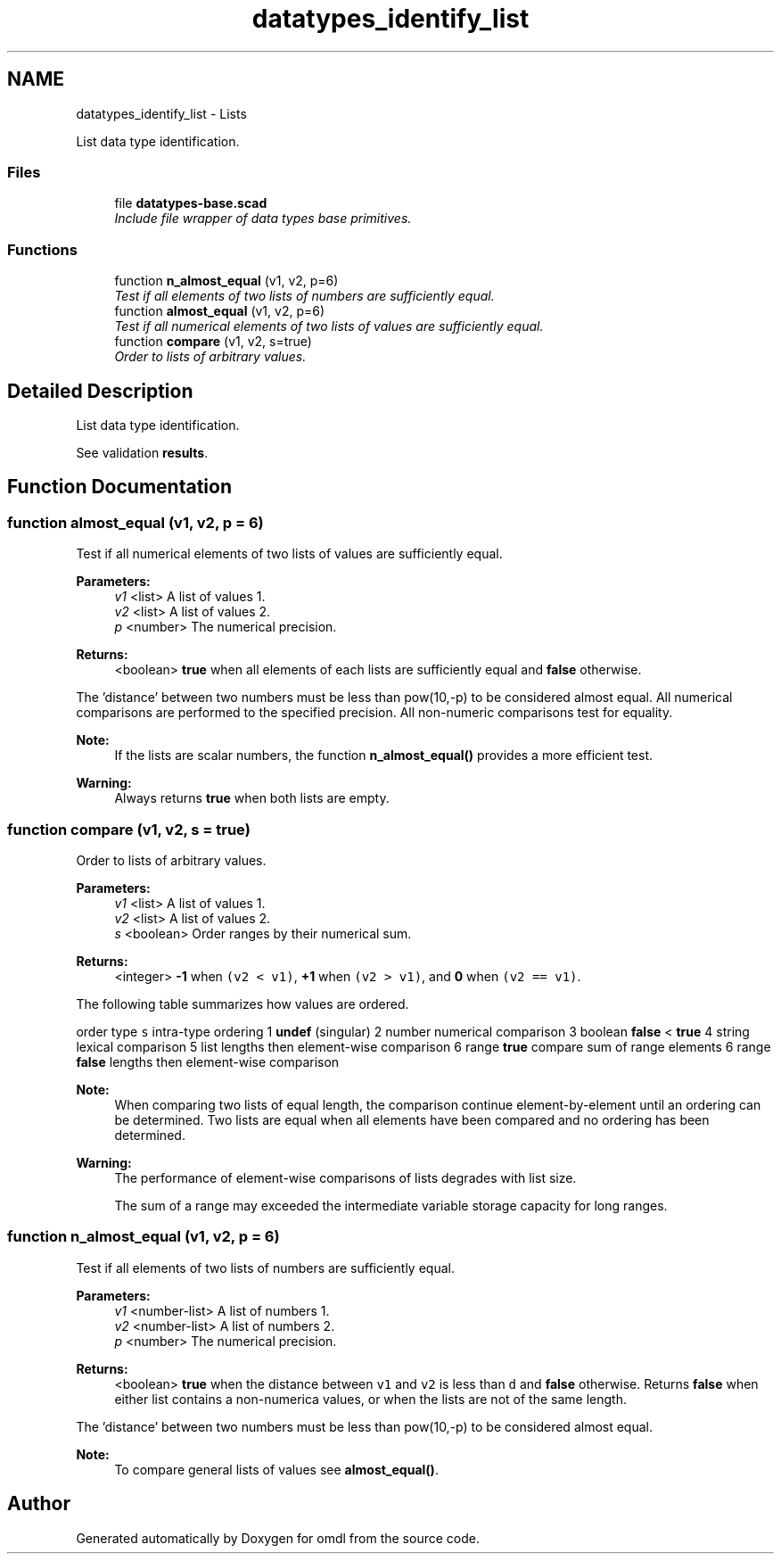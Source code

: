.TH "datatypes_identify_list" 3 "Fri Apr 7 2017" "Version v0.6.1" "omdl" \" -*- nroff -*-
.ad l
.nh
.SH NAME
datatypes_identify_list \- Lists
.PP
List data type identification\&.  

.SS "Files"

.in +1c
.ti -1c
.RI "file \fBdatatypes-base\&.scad\fP"
.br
.RI "\fIInclude file wrapper of data types base primitives\&. \fP"
.in -1c
.SS "Functions"

.in +1c
.ti -1c
.RI "function \fBn_almost_equal\fP (v1, v2, p=6)"
.br
.RI "\fITest if all elements of two lists of numbers are sufficiently equal\&. \fP"
.ti -1c
.RI "function \fBalmost_equal\fP (v1, v2, p=6)"
.br
.RI "\fITest if all numerical elements of two lists of values are sufficiently equal\&. \fP"
.ti -1c
.RI "function \fBcompare\fP (v1, v2, s=true)"
.br
.RI "\fIOrder to lists of arbitrary values\&. \fP"
.in -1c
.SH "Detailed Description"
.PP 
List data type identification\&. 

See validation \fBresults\fP\&. 
.SH "Function Documentation"
.PP 
.SS "function almost_equal (v1, v2, p = \fC6\fP)"

.PP
Test if all numerical elements of two lists of values are sufficiently equal\&. 
.PP
\fBParameters:\fP
.RS 4
\fIv1\fP <list> A list of values 1\&. 
.br
\fIv2\fP <list> A list of values 2\&. 
.br
\fIp\fP <number> The numerical precision\&.
.RE
.PP
\fBReturns:\fP
.RS 4
<boolean> \fBtrue\fP when all elements of each lists are sufficiently equal and \fBfalse\fP otherwise\&.
.RE
.PP
The 'distance' between two numbers must be less than pow(10,-p) to be considered almost equal\&. All numerical comparisons are performed to the specified precision\&. All non-numeric comparisons test for equality\&.
.PP
\fBNote:\fP
.RS 4
If the lists are scalar numbers, the function \fBn_almost_equal()\fP provides a more efficient test\&.
.RE
.PP
\fBWarning:\fP
.RS 4
Always returns \fBtrue\fP when both lists are empty\&. 
.RE
.PP

.SS "function compare (v1, v2, s = \fCtrue\fP)"

.PP
Order to lists of arbitrary values\&. 
.PP
\fBParameters:\fP
.RS 4
\fIv1\fP <list> A list of values 1\&. 
.br
\fIv2\fP <list> A list of values 2\&. 
.br
\fIs\fP <boolean> Order ranges by their numerical sum\&.
.RE
.PP
\fBReturns:\fP
.RS 4
<integer> \fB-1\fP when \fC(v2 < v1)\fP, \fB+1\fP when \fC(v2 > v1)\fP, and \fB0\fP when \fC(v2 == v1)\fP\&.
.RE
.PP
The following table summarizes how values are ordered\&.
.PP
order type \fCs\fP intra-type ordering  1 \fBundef\fP (singular) 2 number numerical comparison 3 boolean \fBfalse\fP < \fBtrue\fP 4 string lexical comparison 5 list lengths then element-wise comparison 6 range \fBtrue\fP compare sum of range elements 6 range \fBfalse\fP lengths then element-wise comparison 
.PP
\fBNote:\fP
.RS 4
When comparing two lists of equal length, the comparison continue element-by-element until an ordering can be determined\&. Two lists are equal when all elements have been compared and no ordering has been determined\&.
.RE
.PP
\fBWarning:\fP
.RS 4
The performance of element-wise comparisons of lists degrades with list size\&. 
.PP
The sum of a range may exceeded the intermediate variable storage capacity for long ranges\&. 
.RE
.PP

.SS "function n_almost_equal (v1, v2, p = \fC6\fP)"

.PP
Test if all elements of two lists of numbers are sufficiently equal\&. 
.PP
\fBParameters:\fP
.RS 4
\fIv1\fP <number-list> A list of numbers 1\&. 
.br
\fIv2\fP <number-list> A list of numbers 2\&. 
.br
\fIp\fP <number> The numerical precision\&.
.RE
.PP
\fBReturns:\fP
.RS 4
<boolean> \fBtrue\fP when the distance between \fCv1\fP and \fCv2\fP is less than \fCd\fP and \fBfalse\fP otherwise\&. Returns \fBfalse\fP when either list contains a non-numerica values, or when the lists are not of the same length\&.
.RE
.PP
The 'distance' between two numbers must be less than pow(10,-p) to be considered almost equal\&.
.PP
\fBNote:\fP
.RS 4
To compare general lists of values see \fBalmost_equal()\fP\&. 
.RE
.PP

.SH "Author"
.PP 
Generated automatically by Doxygen for omdl from the source code\&.
